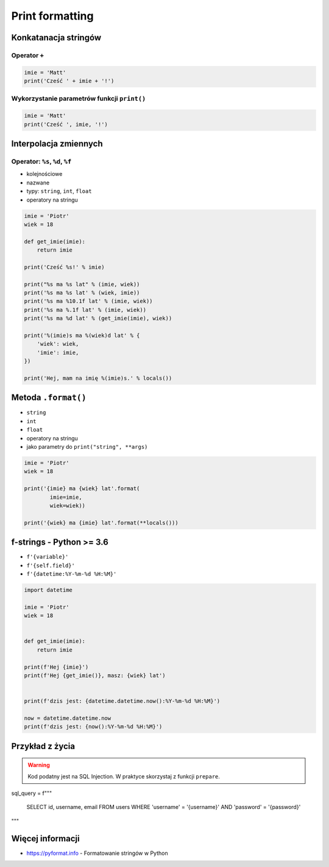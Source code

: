 ****************
Print formatting
****************

Konkatanacja stringów
=====================

Operator ``+``
--------------

.. code-block:: python

    imie = 'Matt'
    print('Cześć ' + imie + '!')

Wykorzystanie parametrów funkcji ``print()``
--------------------------------------------

.. code-block:: python

    imie = 'Matt'
    print('Cześć ', imie, '!')


Interpolacja zmiennych
======================

Operator: ``%s``, ``%d``, ``%f``
--------------------------------

* kolejnościowe
* nazwane
* typy: ``string``, ``int``, ``float``
* operatory na stringu

.. code-block:: python

    imie = 'Piotr'
    wiek = 18

    def get_imie(imie):
        return imie

    print('Cześć %s!' % imie)

    print("%s ma %s lat" % (imie, wiek))
    print('%s ma %s lat' % (wiek, imie))
    print('%s ma %10.1f lat' % (imie, wiek))
    print('%s ma %.1f lat' % (imie, wiek))
    print('%s ma %d lat' % (get_imie(imie), wiek))

    print('%(imie)s ma %(wiek)d lat' % {
        'wiek': wiek,
        'imie': imie,
    })

    print('Hej, mam na imię %(imie)s.' % locals())


Metoda ``.format()``
====================

* ``string``
* ``int``
* ``float``
* operatory na stringu
* jako parametry do ``print("string", **args)``

.. code-block:: python

    imie = 'Piotr'
    wiek = 18

    print('{imie} ma {wiek} lat'.format(
            imie=imie,
            wiek=wiek))

    print('{wiek} ma {imie} lat'.format(**locals()))


f-strings - Python >= 3.6
=========================

* ``f'{variable}'``
* ``f'{self.field}'``
* ``f'{datetime:%Y-%m-%d %H:%M}'``

.. code-block:: python

    import datetime

    imie = 'Piotr'
    wiek = 18


    def get_imie(imie):
        return imie

    print(f'Hej {imie}')
    print(f'Hej {get_imie()}, masz: {wiek} lat')


    print(f'dzis jest: {datetime.datetime.now():%Y-%m-%d %H:%M}')

    now = datetime.datetime.now
    print(f'dzis jest: {now():%Y-%m-%d %H:%M}')


Przykład z życia
================

.. warning:: Kod podatny jest na SQL Injection. W praktyce skorzystaj z funkcji ``prepare``.

sql_query = f"""

    SELECT id, username, email
    FROM users
    WHERE 'username' = '{username}'
    AND 'password' = '{password}'

"""


Więcej informacji
=================

* https://pyformat.info - Formatowanie stringów w Python
